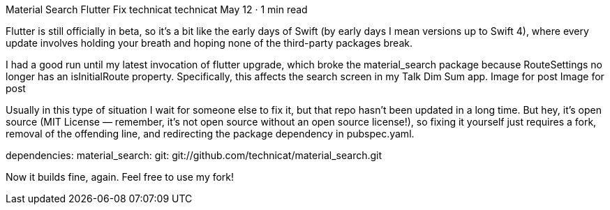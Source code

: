 Material Search Flutter Fix
technicat
technicat
May 12 · 1 min read

Flutter is still officially in beta, so it’s a bit like the early days of Swift (by early days I mean versions up to Swift 4), where every update involves holding your breath and hoping none of the third-party packages break.

I had a good run until my latest invocation of flutter upgrade, which broke the material_search package because RouteSettings no longer has an isInitialRoute property. Specifically, this affects the search screen in my Talk Dim Sum app.
Image for post
Image for post

Usually in this type of situation I wait for someone else to fix it, but that repo hasn’t been updated in a long time. But hey, it’s open source (MIT License — remember, it’s not open source without an open source license!), so fixing it yourself just requires a fork, removal of the offending line, and redirecting the package dependency in pubspec.yaml.

dependencies:
 material_search:
   git: git://github.com/technicat/material_search.git

Now it builds fine, again. Feel free to use my fork!
